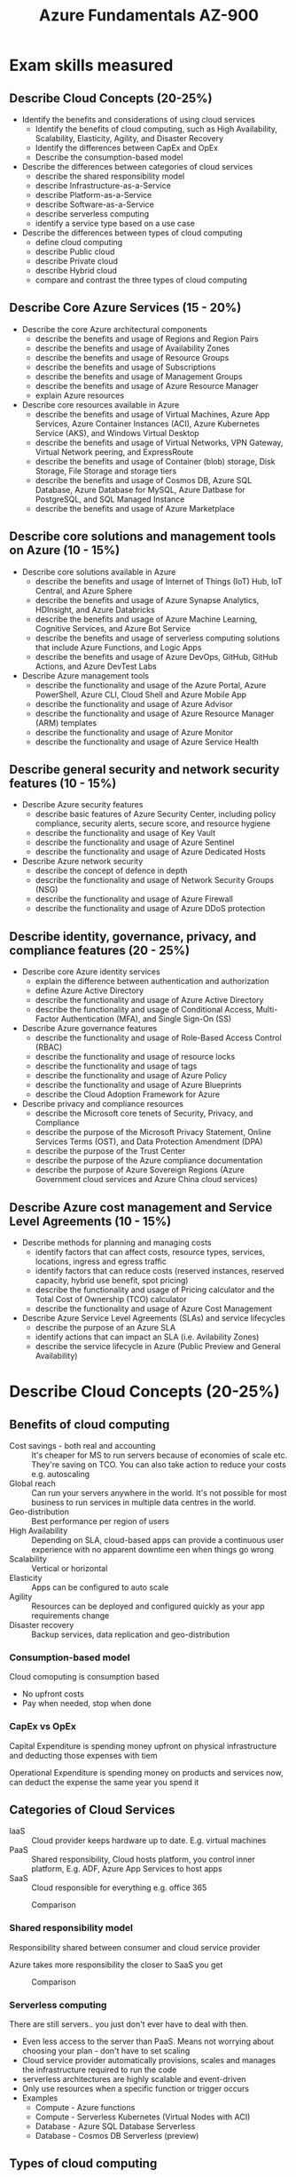 #+TITLE: Azure Fundamentals AZ-900
#+OPTIONS: toc:nil num:0 H:4 ^:nil pri:t html-style:nil
#+HTML_HEAD:  <link id="pagestyle" rel="stylesheet" type="text/css" href="../org.css"/>
#+HTML_LINK_HOME: ../index.html
#+TOC: headlines 3

# Image template:
# #+CAPTION: Comparison
# #+ATTR_HTML: :width 800 
# [[file:./image.png] > Add one more ] 


* Exam skills measured

** Describe Cloud Concepts (20-25%)
 - Identify the benefits and considerations of using cloud services
   - Identify the benefits of cloud computing, such as High
     Availability, Scalability, Elasticity, Agility, and Disaster
     Recovery
   - Identify the differences between CapEx and OpEx
   - Describe the consumption-based model
 - Describe the differences between categories of cloud services
   - describe the shared responsibility model
   - describe Infrastructure-as-a-Service
   - describe Platform-as-a-Service
   - describe Software-as-a-Service
   - describe serverless computing
   - identify a service type based on a use case
 - Describe the differences between types of cloud computing
   - define cloud computing
   - describe Public cloud
   - describe Private cloud
   - describe Hybrid cloud
   - compare and contrast the three types of cloud computing

** Describe Core Azure Services (15 - 20%)
 - Describe the core Azure architectural components
   - describe the benefits and usage of Regions and Region Pairs
   - describe the benefits and usage of Availability Zones
   - describe the benefits and usage of Resource Groups
   - describe the benefits and usage of Subscriptions
   - describe the benefits and usage of Management Groups
   - describe the benefits and usage of Azure Resource Manager
   - explain Azure resources
 - Describe core resources available in Azure
   - describe the benefits and usage of Virtual Machines, Azure App
     Services, Azure Container Instances (ACI), Azure Kubernetes
     Service (AKS), and Windows Virtual Desktop
   - describe the benefits and usage of Virtual Networks, VPN Gateway,
     Virtual Network peering, and ExpressRoute
   - describe the benefits and usage of Container (blob) storage, Disk
     Storage, File Storage and storage tiers
   - describe the benefits and usage of Cosmos DB, Azure SQL Database,
     Azure Database for MySQL, Azure Datbase for PostgreSQL, and SQL
     Managed Instance
   - describe the benefits and usage of Azure Marketplace 

** Describe core solutions and management tools on Azure (10 - 15%)
 - Describe core solutions available in Azure
   - describe the benefits and usage of Internet of Things (IoT) Hub, IoT Central, and Azure Sphere
   - describe the benefits and usage of Azure Synapse Analytics, HDInsight, and Azure Databricks
   - describe the benefits and usage of Azure Machine Learning, Cognitive Services, and Azure Bot Service
   - describe the benefits and usage of serverless computing solutions that include Azure Functions, and Logic Apps
   - describe the benefits and usage of Azure DevOps, GitHub, GitHub Actions, and Azure DevTest Labs
 - Describe Azure management tools
   - describe the functionality and usage of the Azure Portal, Azure
     PowerShell, Azure CLI, Cloud Shell and Azure Mobile App
   - describe the functionality and usage of Azure Advisor
   - describe the functionality and usage of Azure Resource Manager (ARM) templates
   - describe the functionality and usage of Azure Monitor
   - describe the functionality and usage of Azure Service Health
     
** Describe general security and network security features (10 - 15%)
 - Describe Azure security features
   - describe basic features of Azure Security Center, including
     policy compliance, security alerts, secure score, and resource
     hygiene
   - describe the functionality and usage of Key Vault
   - describe the functionality and usage of Azure Sentinel
   - describe the functionality and usage of Azure Dedicated Hosts
     
 - Describe Azure network security
   - describe the concept of defence in depth
   - describe the functionality and usage of Network Security Groups (NSG)
   - describe the functionality and usage of Azure Firewall
   - describe the functionality and usage of Azure DDoS protection
     
** Describe identity, governance, privacy, and compliance features (20 - 25%)
 - Describe core Azure identity services
   - explain the difference between authentication and authorization
   - define Azure Active Directory
   - describe the functionality and usage of Azure Active Directory
   - describe the functionality and usage of Conditional Access,
     Multi-Factor Authentication (MFA), and Single Sign-On (SS)
 - Describe Azure governance features
   - describe the functionality and usage of Role-Based Access Control (RBAC)
   - describe the functionality and usage of resource locks
   - describe the functionality and usage of tags
   - describe the functionality and usage of Azure Policy
   - describe the functionality and usage of Azure Blueprints
   - describe the Cloud Adoption Framework for Azure
 - Describe privacy and compliance resources
   - describe the Microsoft core tenets of Security, Privacy, and Compliance
   - describe the purpose of the Microsoft Privacy Statement, Online
     Services Terms (OST), and Data Protection Amendment (DPA)
   - describe the purpose of the Trust Center
   - describe the purpose of the Azure compliance documentation
   - describe the purpose of Azure Sovereign Regions (Azure Government cloud services and Azure China cloud services)

** Describe Azure cost management and Service Level Agreements (10 - 15%)
 - Describe methods for planning and managing costs
   - identify factors that can affect costs, resource types, services, locations, ingress and egress traffic
   - identify factors that can reduce costs (reserved instances,
     reserved capacity, hybrid use benefit, spot pricing)
   - describe the functionality and usage of Pricing calculator and the Total Cost of Ownership (TCO) calculator
   - describe the functionality and usage of Azure Cost Management
 - Describe Azure Service Level Agreements (SLAs) and service lifecycles
   - describe the purpose of an Azure SLA
   - identify actions that can impact an SLA (i.e. Avilability Zones)
   - describe the service lifecycle in Azure (Public Preview and General Availability)


* Describe Cloud Concepts (20-25%) 

** Benefits of cloud computing
  
 - Cost savings - both real and accounting :: It's cheaper for MS to run servers because of economies of scale etc. They're saving on TCO. You can also take action to reduce your costs e.g. autoscaling
 - Global reach :: Can run your servers anywhere in the world. It's not possible for most business to run services in multiple data centres in the world.
 - Geo-distribution :: Best performance per region of users
 - High Availability :: Depending on SLA, cloud-based apps can provide a continuous user experience with no apparent downtime een when things go wrong
 - Scalability :: Vertical or horizontal
 - Elasticity :: Apps can be configured to auto scale
 - Agility :: Resources can be deployed and configured quickly as your app requirements change
 - Disaster recovery :: Backup services, data replication and geo-distribution
   
*** Consumption-based model

Cloud comoputing is consumption based
 - No upfront costs
 - Pay when needed, stop when done

*** CapEx vs OpEx

Capital Expenditure is spending money upfront on physical infrastructure and deducting those expenses with tiem

Operational Expenditure is spending money on products and services now, can deduct the expense the same year you spend it

** Categories of Cloud Services

 - IaaS :: Cloud provider keeps hardware up to date. E.g. virtual machines
 - PaaS :: Shared responsibility, Cloud hosts platform, you control inner platform, E.g. ADF, Azure App Services to host apps
 - SaaS :: Cloud responsible for everything e.g. office 365

#+CAPTION: Comparison
#+ATTR_HTML: :width 800 
[[file:./iaas-paas-saas.png]]

*** Shared responsibility model 

Responsibility shared between consumer and cloud service provider

Azure takes more responsibility the closer to SaaS you get 

#+CAPTION: Comparison
#+ATTR_HTML: :width 800 
[[file:./sharedresponsibility.png]]

   
*** Serverless computing
There are still servers.. you just don't ever have to deal with then. 
 - Even less access to the server than PaaS. Means not worrying about choosing your plan - don't have to set scaling
 - Cloud service provider automatically provisions, scales and manages the infrastructure required to run the code
 - serverless architectures are highly scalable and event-driven
 - Only use resources when a specific function or trigger occurs
 - Examples
   - Compute - Azure functions
   - Compute - Serverless Kubernetes (Virtual Nodes with ACI)
   - Database - Azure SQL Database Serverless
   - Database - Cosmos DB Serverless (preview)

** Types of cloud computing
   
Cloud computing is the delivery of computing services over the internet, which is otherwise known as the cloud.

 - Public Cloud :: Azure owns the hardware. Services offered on public internet and available to anyone.
 - Private Cloud :: Looks and acts like a cloud, customer owns or leases or has exclusive access to the hardware. Computing resources used exclusively by users from one business or organization. Can be on-prem or hosted by third-party
 - Hybrid cloud :: Combination of the two - shares application between public and private cloud

As your resources move from on-premises to off-premises, your costs are reduced, and your administration requirements decrease


* Describe Core Azure services (15 - 20%)

** Azure Regions

60+ regions curently (2 in SA - north and west)

*** Availability Zones

Within each region there are multiple (3) data centres that have geographical distance between them. 

If a region has a diamond on it on the map, it has an availability zone, so you can deploy to all 3 data centres, which means if one goes down you still have data in the other 2.

*** Region Pairs

 - Each region has one other region which is treated as it's "Pair"
 - Almost always in the same geography - data storage laws
 - The data connection between region pairs is the highest speed available
 - Software rollouts are deployed to one region of a pair and the other is not touched
 - If multiple regions go down, one region of each pair is treated as a priority

E.g. Canada Central - Canada East; North Central US - South Central US

** Resource Groups
   

Way of organising resources

#+CAPTION: resource groups
#+ATTR_HTML: :width 800 
[[file:./resource_group.png]]

** Azure Resource Manager (ARM)

Model of deployments

Used to use Azure Service Manager (ASM)

Basically like a router between the user and Azure. How you interface with Azure

Enables you to interface with Azure in a consistent way, regardless of what you're trying to access.

*** Benefits
 - Deploy things as a group
 - Repeatedly deploy these things with templates
 - Access Control (role-based)
 - Tagging

#+ATTR_HTML: :width 800
[[file:./ARM.png]]

** Azure Subscription

Billing unit

 - Create an account for yourself
 - Other people in organisation have their own accounts, but it all bubbles up to one subscriptions
 - Users have access to one or more subscriptions, with different roles
 - All resources consumed by a subscription will be billed to the owner
 - Can be used to organize resources into completely distinct accounts

# #+ATTR_HTML: :width 800 
[[file:./subscriptions.png]]

*** Management groups

Many different subscriptions, and group them

# #+ATTR_HTML: :width 800 
[[file:./managementgroup.png]]

** Core Resources available in Azure

*Azure Resource*: Instance of services that you create, that are yours to use

Broken up into 4 categories

*** Compute

"Executing code" in the cloud. A website, batch process, anything that computes on the cloud.

There are many different ways to compute on the cloud

 - Virtual machines :: Running windows or linux machine, full control - as if it was your machine (You have a "slice" of a physical machine). Over 200 options between CPU, RAM etc
 - Virtual machine Scale Set :: Multiple VMs running behind a load balancer. Infinitly scale horizontally; limited vertical scale due to hardware limit
 - Azure App Services :: PaaS - Give your code and config to Azure, and they will run it. Promise of performance but no access to hardware
 - Azure Functions :: Small bits of code that run natively in code (write on editor in azure). An event-driven, serverless compute service
 - Azure Container Instance (ACI) :: Single instance, quickest way to deploy a container
 - Azure Kubernetes Service (AKS) :: Cluster management for VMs that run containerized services
 - Windows Virtual Desktop :: Desktop version of windows that runs in the cloud
 - Azure Service Fabric :: Distributed systems platform that runs in Azure or on-premises
 - Azure Batch :: Managed service for parallel and high-performance computing applications
   
*** Networking

**** Connectivity Service

When you create a virtual machine you have to create a virtual network
 - Virtual Network :: Emulating a physical network. MS Global Network already exists, so a VN is just software config
 - Virtual Private Network (VPN) :: Connecting two networks as if they were on the same network
 - ExpressRoute :: high-speed private connection to Azure (physical fibre connection to an actual Azure box)

**** Protection Service
     
Firewall, privacy measures

 - DDos Protection :: Basic level included to protect their own network. You can pay for enhancement for your services
 - Azure Firewall :: You can configure traffic connecting to your services. Can handle brute-force attacks and stuff
 - Network Security Groups :: access control list (ACL(, static list of rules that allow traffic through
 - Private Link :: Take public services and turn them into private services. 

All of the services are protected by an access key

**** Delivery Service
     
Distributes or reloads traffic

 - Load Balancer :: distribute traffic evenly between multiple backend servers
 - Application Gateway :: a higher level of load balancer with an optional firewall
 - Content Delivery Network (CDN) :: Stores common static files on the edge, closer to the users for (perceived) imporoved performance
 - Azure Front Door Service :: Load balancer, CDN and firewall all-in-one

**** Monitoring Service

Watch traffic that travels across your network
 - Network Watcher
 - ExpressRoute Monitor
 - Azure Monitor

*** Storage
    
4 types of storage services: Blob, File, Queue and Table. Services share common characteristics:
 - Durable and highly available with redundancy and replication.
 - Secure through automatic encryption and role-based access control.
 - Scalable with virtually unlimited storage.
 - Managed, handling maintenance and any critical problems for you.
 - Accessible from anywhere in the world over HTTP or HTTPS.
    
**** Unmanages Storage

The Azure storage account.

- General Purpose v2 (gpv2) :: most common: Blobs, tables, queries, files
- Azure Data Lake Storage Gen2 :: Cheapest type of storage. Designed for big data

Cheapest storage option - pay per GB

Benefits:
 - Access tiers: Hot, cool, archive
 - Performance tiers: Standard or premium
 - Location
 - Redundancy / Replication
 - Failover options

**** Managed storage

Azure Virtual Machine Disks - for VMs

Reserve capacity in advance

**** Backup, Replication and Recovery Storage

 - Recovery Services Vault
   - Backup storage
   - Can have retention policy
   - Also for replication
 - Azure Site Recovery 

*** Databases

 - Cosmos DB
   - Extremely fast storage
   - Designed for modern applications - requiring thousands of global replication
   - NoSQL
   - Multi-modal (contains multiple kinds of data - either mongodb, gremelin db, 5 or 6 different kinds that you have to choose in advance.
   - Supports many open-source API's and protocalls
     
 - Azure SQL Database
   - Running SQL Server engine underneath (not exact match, but close)
   - Database as a service
   - Benefits:
     - Easy to replicate
     - Easy to scale
     - Easy to migrate from SQL Server on-prem to cloud
 
 - Azure Database for Mysql
   - Managed version of mysql

 - Azure Database for PostgreSQL
   - Has better support for clusters and more complex server setups
   - Managed version

 - Azure Database Migration Service :: Tools and services for your migration journey

 - (not in exam) Azure Synapse Analytics (SQL DW) :: SQL Data warehouse - analytical not transactional
   
 - SQL Managed Instance :: Most compatible with existing SQL Server, fully managed by azure. Always up-to-date
   
   
*** Azure Marketplace:

Azure Marketplace customers can find, try, purchase, and provision
applications and services from hundreds of leading service
providers. All solutions and services are certified to run on Azure.


* Describe core solutions and management tools on Azure  (10 - 15%)
** Core Solutions
*** Internet of Things

 - Azure IoT Hub :: Messaging hub that provides secure communications between and monitoring of millions of IoT devices
 - IoT Central :: Fully managed global IoT software as a SaaS solution that makes it easy to connect, monitor and manage IoT assets at scale
 - IoT Edge :: Fully managed service that allows data analysis models to be pushed directly onto IoT devices, which allows them to react quickly to state changes without needing to consult cloud-based AI models
 - Azure Sphere :: A platform designed to work with connected devices. Can order secure, silicon chip and Sphere OS

*** Big Data and Analytics

 - Azure Synapse Analytics (formely SQL Data Warehouses) :: Run analytics at scale (parallel processing)
 - HDInsights :: Process massive amounts of data with managed clusters of Hadoop clusters in the cloud
 - Azure Databricks :: Integrate this collaborative Apache Spark-based analytics service with other big data services in Azure

*** AI

 - Azure Machine Learning Service :: Develop, train, test, deploy, manage, and track machine learning models
 - Azure Machine Learning Studio :: Collaborative visual workspace - has prebuilt machine learning algorithms and data-handling modules. 
 - Azure Bot Service :: Natural language chatbot service with a database of FAQs

*** Serverless

 - Azure Functions
 - Logic Apps
 - Event Grid (used to be App Grid)
*** DevOps
    
 - Azure DevOps :: Pipelines, Git, Kanban board, automated and cloud based testing
 - Azure DevTest Labs :: Quickly create on-demand Windows and Linux environments to test or demo apps directly from deployment pipelines
 - GitHub :: MS owns this
 - Github Actions :: Automate software workflows e.g. post-commit hook. Possibly run tests

   
** Management Tools

Ways to connect to and manage Azure
 - Azure CLI :: Bash - useful for scripting automation 
 - Powershell :: SDK for powershell
 - Azure Portal :: Web interface. More details below
 - Azure Cloud Shell :: CLI in the browser (can choose between bash and powershell)
 - Azure Advisor :: Advises you how you can optimise your performance regarding use of azure (e.g. where you can save money) - AI that analyses your usage
 - Azure Mobile App :: Monitor the health and status of resources from your phone
 - Azure Resource Manager (ARM) :: All actions from portal/CLI etc run through ARM layer. CRUD on resources ("deployments"). ARM templates for resources (json)
 - Azure Monitor :: Monitors resources (metrics and logs). See picture below
 - Azure Service Health :: Global service issues within Azure. Shows things like connectivity issues in certain regions
   
*** Azure Portal:

Web-based, unified console that provides an alternative to CLI tools. You can manage your Azure subscription via a GUI
 - Build, manage, and monitor everything from simple web apps to complex cloud deployments
 - Create custom dashboards for an organized view of resources
 - Configure accessibility options for an optimal experience

*** Azure Monitor

# #+ATTR_HTML: :width 800 
[[file:./monitor.png]]


* Describe general security and network security features (10-15%)

** Choose an appropriate Azure security solution

Here are some advice on best practices (from udemy)

 - All virtual network subnets should use NSG
   - It's a strong lock on windows and doors that you don't use
   - Lock doors that's not being used
 - DDos - as needed or after attacked (this will cost extra money)
 - Applicatio Gateway with WAF. If you have enterprise level apps - get a good firewall
 - Security through layers - defence in depth
   - Not good enough to just have one level of security
     
** Describe Azure Security Features
  
Shared security model: 
 - Physical :: Don't give out location of actual server, autolock physical machines etc 
 - Digital :: Use built-in services for digital security instead of building your own e.g. Azure AD, MFA, RBAC
 - Shared? :: If you have a VM you are responsible for windows updates and digital security of the VM, where as SaaS Azure is fully responsible
   
*** Azure Security Center

Dashboard for security. Unified infrastructure security management system that monitors and protects your systems inside and outside of Azure

Free tier and paid tier available

Analyses and monitors the security on your azure services and makes
recommendations of where you can improve security. Gives a security score and stuff.

**** Benefits 
 - Strengthen security
 - Protect against threats
 - Get secure faster

*** Azure Key Vault
    
Central, secure repository for your secrets, certificates and keys

 - SSL certs, api keys, public/private key etc
 - Create signed keys and store them online
 - Generate or import SSL certificates
 - Authorised access only (can also have levels of access - admin can manage keys and logs vs developer who only gets dev keys)
*** Azure Sentinel
Like splunk
    
 - Centralizes all the log files from various resources
 - Analyzes them to detect threats
 - Allows you to run queries on those logs yourself
 - Investigate an incident
 - Orchestration and automation to fix the issues

*** Azure Dedicated Hosts
    
Takes concept of private cloud and puts it in public cloud

Hardware that is dedicated to you and only you

You can reserve a machine and run multiple virtual machines on it (to the machine limit)

** Describe Azure Network Security
*** Defence in depth
Kind of like security layers - have security in more than one place

# #+ATTR_HTML: :width 800 
[[file:./securitylayer.png]]


# #+ATTR_HTML: :width 800 
[[file:./defence in depth.png]]

*** Azure Firewall

Block invalid attacks, block ports, can apply whitelists etc

WAF = Web Application Firewall

*** Azure DDoS Protection

Distributed Denial of Service attack

 - Always on monitoring
 - Automatic mitigation of L3/L4 attacks
 - L7 protection with Application Gateway Web application firewall
 - Globally deployed
 - Protection policies tuned to your VNet
 - Logging, alerting, and telemetry
 - Resource cost scale protection

*** Network Security Group (NSG)

When you create a virtual network, you can apply NSG (set of rules on inbound or outbound traffic)

In front of subnet - e.g. can allow traffic to frontend and deny to backend

# #+ATTR_HTML: :width 800 
[[file:./nsg.png]]

 - Inbound NSG rules protect a destination IP address and port

Application security group concept if you want to create a group of rules e.g. "All VMs"


# #+ATTR_HTML: :width 800 
[[file:./asg.png]]


* Describe identify, governance, privacy, and compliance features (20 - 25%)
  
** Describe core Azure identity services

*** Authenticate vs Authorization
 - Authentication is a user proving who they are - password etc
 - Authorization is ensuring that a user is permitted to perform an action
   
Move away from all authenticated users having admin access

*** Azure Active Directory (Identity as a service - IDaaS)

Microsoft's preferred solutions for identity management

Complete solution for managing users, groups, roles

 - Single-sign on :: Use same login details to sign in multiple applications. Single point to change password. Azure AD is this central source
 - Synchronize with your corporate AD :: Azure AD is not the same as corporate AD, but it can be synchronized
 - Does not support LDAP :: Azure AD is web-based identity management, so does not have the same features as corporate AD

Recommended authentication method: Role-based access control (RBAC)

**** Conditional Access
Different types of access, some needs admin access, some in different countries, some needs continuous access, some only once in a while

You can treat access attempts as "routine" and some as "not normal"

[[file:./conditional access.png]]

Have a number of Signals such as:
 - Who they are
 - What rights they have
 - Physical location
 - What device they're using

Then make a decision: Allow, ask for MFA, block etc

Lastly, enforce the decision

**** Azure Multi-Factor Authentication

Require 2 or more pieces of evidence (factors) in order to log in

 1 - Something that you know i.e. password
 2 - Something you have i.e. mobile phone, access to email
 3 - Something you are i.e. fingerprint

** Describe Azure governance features
 
*** Role-based Access Control (RBAC)

Microsoft recommended solution for authorization

Create roles that represent the common tasks of the job e.g.
 - Accountant 
 - Developer
 - Business Lead

Assign granular permissions to those roles, assign users to that role

People can have more than one role

Do not assign granular permissions to an individual. Can give people too much permissions, and what if they leave?

Built-in roles:
 - Reader (read-only) 
 - Contributor (RW)
 - Owner (Contributer but can give permissions to people too)

*** Resource Locks

Two locks:
 - Read Only
 - Can Not Delete
   
Can go to resource - Locks - Add Lock

Need to delete lock before being able to delete resources

Using RBAC, you can restrict who has access to locks

*** Tags
Can add metadata to resources

Benefits:
 - Can force certain data to be deployed alongside resources
 - Good for billing and support issues, like who to notify / owner

*** Azure Policy

Governance

- Create rules across all of your Azure resources
- Evaluate compliance to those rules
- Can create custom policies using JSON

Examples of built-in policies
 - Require SQL Server 12.0
 - Allowed Storage Account SKUs
 - Allowed Locations
 - Allowed Virtual Machine SKUs (e.g. don't allow devs to get the most expensive VMs)
 - Apply tag and its default value (can use this for billing, e.g. not allowed to create resource if it doesn't have a billing code)
 - Not allowed resource types
 

**** Policy initiative

A set of policies, grouped together

e.g. a group can have:
"Every resourec and resource group must have these five tags"

*** Azure Blueprints
    
Create a subscription template with Roles and Policies already defined, and can then use this template to create others

*** Cloud Adoption Framework for Azure 

Basically how to move to the cloud

#+ATTR_HTML: :width 800 
[[file:./cloud adoption.png]]

** Describe privacy and compliance resources
*** Microsoft core tenets of Security, Privacy and Compliance

Azure: Trusted Cloud
 - Security :: Azure was built with security in mind. Uses Encryption. Offers advanced tools to detect and defend against security threats
 - Privacy :: You own all your data in Azure, MS will not mine your data. You control where it is and who has access to it. You can access your own data
 - Compliance :: Azure has more than 90 compliance certifications
 - Reliability and Resiliency :: High availability, DR and backup
 - Intellectual Property (IP) protection :: If you buiuld your stuff on top of Azure's product, Azure protects you from lawsuits. Protection against frivolous infringement claims

*** Purpose of documents

 - Microsoft Privacy statement :: States MS privacy guarantees @ privacy.microsoft.com
 - Online Service Terms (OST) :: Terms and conditions for use. To use their website you have to abide by this.
 - Data Protection Addendum (DPA) :: How they handle retention of data


*** Trust Centre

Portal that talks about MS's compliance and standards

High level

*** Compliance
Many different standards for technology across the world MS publishes
the standards they're compliant with and claim to be compliant with
most and gives you tools to help you be in compliance with others

*** Azure Sovereign Regions
**** Azure Government Services

Separate account. e.g. porta.azure vs portal.azure.us

Department of Defence (DoD) has its own too

Isolated data centers separate from Azure public cloud

Meets standards specific to US govenment: FedRAMP, NIST, DIB, ITAR, .... 

**** Azure Germany Services

EU's equivalend of Azure government 

Germany has the strictest EU data protection

German Data trustee - unique requirement in germany

**** Azure China

 - Separate account
 - Data remains in china
   
You can deploy stuff here, but you need to follow their standards and rules


* Describe Azure Service Level Agreements (SLAs) and service lifecycles (10 - 15%)
** Describe methods for planning and managing costs
   
Purchase subscriptions and services from Microsoft

Purchase from Microsoft:

 - Pay as you go :: Can set restrictions, but basically pay as you use stuff
 - Enterprise Agreement :: Negotiated minimum spend annual - custom prices (arrange with Microsoft directly)

Purchase from a MS Partner:
 - Microsoft Cloud Solution Provider (CSP)
   
Azure Free Account - Around $200 credits for first 30 days + 12 months of free services (smallest ones)

Some service are always free (e.g. 50 virtual networks, some web apps)

*** Factors affecting costs

Different services are billed based on different factors:
 - Free services (no effects on costs)
   - Resource groups
   - Virtual network (up to 50)
   - Load balancer (basic)
   - Azure AD (basic)
   - Network security groups
   - Free-tier web apps (up to 10)
   - etc
 - Pay per usage (consumption model) 
   - Azure functions :: has 1 million executions free per month, then $0.20 per extar million executions vs cheapest VM is $20 per month
   - Logic Apps
   - Storage (pay per GB
   - Outbound bandwidth
   - Cognitive Services API
 - Pay for time (per second)
   - Per second billing means billing stops when the VM is stopped (but keep in mind storage accounts etc linked to the VM does not stop) 
 - Stability in pricing
   - Pay a fixed price per month for computing power or storage capacity
   - Whether you use it or not
   - Discounts for 1-year or 3-year commitment in VM (Reserved Instances)
   - Multi-tenant or isolated environment
 - Pay for bandwidth
   - First 5GB is free for outbound bandwidth
   - Inbound data is free
   - costs are different per zones e.g. Zone 1 is $0.05 to $0.087 per GB 
   - 1 PB of data transfer = $52000
     
*** Pricing Calculator

Microsoft provides a pricing calculator. Keep in mind estimates are hard to make 100% accurate.
Configurable options:
 - Region
 - Tier
 - Subscription Type
 - Support Options
 - Dev/Test Pricing

Can export and share the estimates

*** Total cost of ownership (TCO)

The cost of a server is more than just the cost of the hardware:
 - Electricity
 - Cooling
 - Internet
 - Rack space
 - Setup labor
 - Maintenance labor
 - Backup

Thus, just saying "oh azure is asking x per month, if I just buy a server it's the same as 10 months of azure"

Specific pricing calculator for this (pricing/tco/calculator)

*** Best pratices for minimizing Azure costs

Let costs minimize over time and not increase over time

 - Azure Advisor has a cost tab that makes recommendations such as resources that haven't been used etc
 - Auto shutdown on dev/qa resources
 - Utilize cool/archive storage where possible (archive is 90% saving off the hot tier)
 - Reserved instances (if you reserve VM for 1 - 3 years you also save)
 - Configure alerts when billing exceeds an expected level (daily/weekly email etc)
 - Use policy to restrict access to certain expensive resources
 - Auto scaling resources
 - Downsize when resources over-provisioned (e.g. if you thought you're gonna use 1TB but only using like 200GB)
 - Ensure every resource has an owner (tags)
   
For exam, know these terms:
 - Reserved instances :: Reserve an instance of a VM for 1+ years (cheaper than short-term)
 - Reserved capacity :: Reserve storage capacity for long-term (cheaper than short-term)
 - Hybrid use benefit :: ?
 - Spot pricing :: Ability to use VM when nobody is using it for a discounted price. When someone needs to use it, you get kicked off

*** Azure cost management (free service)

 - Analyse historical spending 
 - Tracking over budgets
 - Scheduling and sending reports
 - Analyze spending over time

** Describe Azure Service Level Agreement (SLAs) and service lifecycles
*** Azure Service Level Agreements (SLAs)
   
Many producst have SLAs

Financial guarantee that advertised service will work - Microsoft makes a promise e.g. about availability. 

If the guarantee does not hold, Microsoft will pay you (financial guarantee)

**** Composite SLAs

If you have multiple services, each with their own SLA's, you now have multiple SLAs covering a solution

Example SLAs per service:
 - Azure AD, Premium - 99.9%
 - 2 VMs, In Availability Set - 99.95%
 - Azure SQL Databaset, Basic Tier - 99.99%
 - Azure Storage, LRS storage reads - 99.9%

Calculate composite SLA: 99.9 x 99.95 x 99.99 x 99.9 = 99.74% SLA across solution

*Introducing Redundancy*   

Assuming that the storage account is fully replicated in another region, and can fallback to reading from a second location

Storage account SLA becomes:
 1.0 - (0.001% x 0.001%) = 99.9999%

Thus our new SLA becomes 99.84% (using the same formula as above

*** Preview features
   
Microsoft announces preview features that are for "testing" and not production use

Could change significantly before it goes live.

Preview features might never go live.

Two types of preview:
 - Public :: Anyone can use it
 - Private :: Need to sign up for it, they can decline your request

General Availability (GA): When it goes live from preview

How do you know it's been released? 
  azure.microsoft.com/country/updates





  

* (Nov2020) Removed from exam
   
** Azure Information Protection (AIP)

DRM process for emails and documents. Can apply labels to these with permissions e.g. Confidential, secret etc

Can e.g. have office 365 block printing of documents 

** Advanced Thread Protection (ATP)

 - Monitor and profile user behaviour and activities
 - Protect user identities and reduce the attack surface (can also block brute force attacks by doing this)
 - Identify suspicious activities and advanced attacks
 - Investigate alers and user activities

E.g. the user never logs in from home or over weekends. So when user logs in on a weekend the ATP can request a MFA, or don't allow user to login because it's unusual activity

** Azure Advisor security assistance

Security of security advisor shows some warnings and recommendations (some of these will also show in security center)
** Compliance

**** General Data Protection Regulation (GDPR)
 - New set of rules designed to give EU citizens more control over their personal data
 - Affects companies outside of the EU that handles EU citizen's data 
 - Data has to be collected legally under strict conditions
 - Data has to be protected from misuse
 - Certain reporting standards if any of these are breached

**** ISO

e.g. ISO 9001:2015 - quality management systems (QMS)

Azure is compliant with:
 - CSA STAR Certification
 - ISO 27001:2013
 - ISO 27017:2015
 - ISO 27018:2014
 - ISO 20000-1:2011
 - ISO 22301:2012
 - ISO 9001:2015

**** NIST Cybersecurity Framework (CSF)

National Institute of Standards and Technology

Audited for compliance

**** Service trust portal

Pen test reports, white papers, blueprints

***** Compliance manager
    
workflow-based risk assessment tool to help you manage regulatory compliance

Shows you your compliance score and what you need to do to reach compliance for E.g. GDPR
